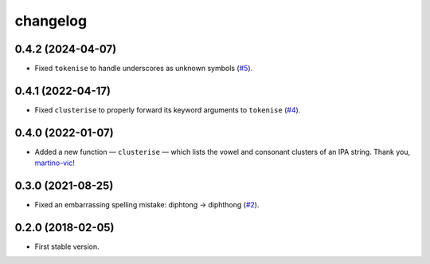=========
changelog
=========


0.4.2 (2024-04-07)
------------------

- Fixed ``tokenise`` to handle underscores as unknown symbols (`#5
  <https://github.com/pavelsof/ipatok/issues/5>`_).


0.4.1 (2022-04-17)
------------------

- Fixed ``clusterise`` to properly forward its keyword arguments to
  ``tokenise`` (`#4 <https://github.com/pavelsof/ipatok/pull/4>`_).


0.4.0 (2022-01-07)
------------------

- Added a new function — ``clusterise`` — which lists the vowel and consonant
  clusters of an IPA string. Thank you, `martino-vic
  <https://github.com/martino-vic>`_!


0.3.0 (2021-08-25)
------------------

- Fixed an embarrassing spelling mistake: diphtong → diphthong (`#2
  <https://github.com/pavelsof/ipatok/issues/2>`_).


0.2.0 (2018-02-05)
------------------

- First stable version.
